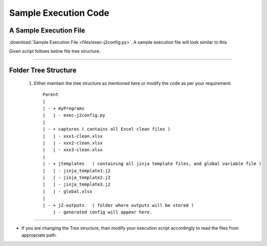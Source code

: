 
Sample Execution Code
===================================================



A Sample Execution File
----------------------------------------------


:download:`Sample Execution File <files/exec-j2config.py>`. A sample execution file will look similar to this

Given script follows below file tree structure.


-----


Folder Tree Structure
----------------------------------------------

	#. Either maintain the tree structure as mentioned here or modify the code as per your requirement::

		Parent
		|
		| - + myPrograms
		|   | - exec-j2config.py
		|
		| - + captures ( contains all Excel clean files )
		|   | - xxx1-clean.xlsx
		|   | - xxx2-clean.xlsx
		|   | - xxx3-clean.xlsx
		|
		| - + jtemplates   ( containing all jinja template files, and global variable file )
		|   | - jinja_template1.j2
		|   | - jinja_template2.j2
		|   | - jinja_template3.j2
		|   | - global.xlsx
		|
		| - + j2-outputs   ( folder where outputs will be stored )
		    | - generated config will appear here.


-----


* If you are changing the Tree structure, than modify your execution script accordingly to read the files from appropriate path.